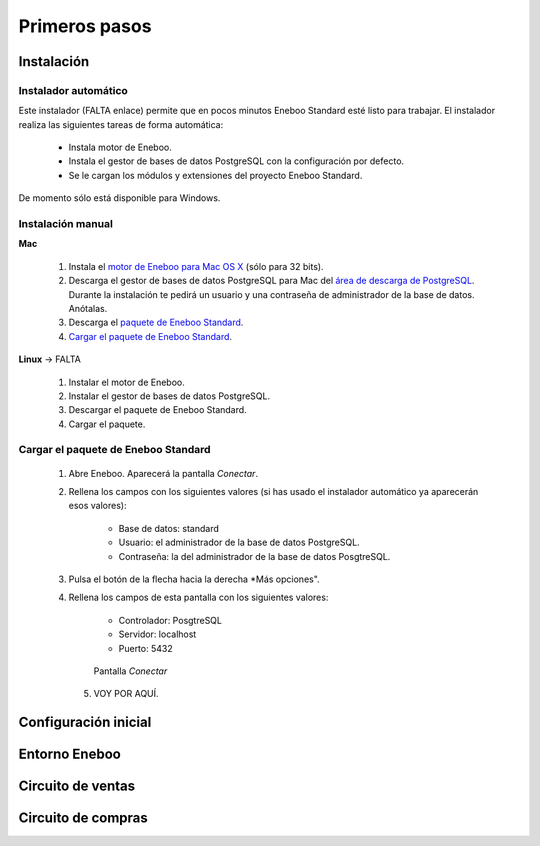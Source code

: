 =============================
Primeros pasos
=============================

Instalación
-------------------

Instalador automático
""""""""""""""""""""""""""

Este instalador (FALTA enlace) permite que en pocos minutos Eneboo Standard esté listo para trabajar. El instalador realiza las siguientes tareas de forma automática:

    * Instala motor de Eneboo.
    * Instala el gestor de bases de datos PostgreSQL con la configuración por defecto.
    * Se le cargan los módulos y extensiones del proyecto Eneboo Standard.
    
De momento sólo está disponible para Windows.

Instalación manual
"""""""""""""""""""""""""

**Mac**

    1. Instala el `motor de Eneboo para Mac OS X <http://eneboo.com/pub/eneboo/builds/v2.4.0/eneboo-v2.4.0-alpha5-mac32.zip>`_ (sólo para 32 bits).
    2. Descarga el gestor de bases de datos PostgreSQL para Mac del `área de descarga de PostgreSQL`_. Durante la instalación te pedirá un usuario y una contraseña de administrador de la base de datos. Anótalas.
    3. Descarga el `paquete de Eneboo Standard`_.
    4. `Cargar el paquete de Eneboo Standard`_.
    
**Linux** -> FALTA

    1. Instalar el motor de Eneboo.
    2. Instalar el gestor de bases de datos PostgreSQL.
    3. Descargar el paquete de Eneboo Standard.
    4. Cargar el paquete.    


Cargar el paquete de Eneboo Standard
"""""""""""""""""""""""""""""""""""""""""

    1. Abre Eneboo. Aparecerá la pantalla *Conectar*.
    2. Rellena los campos con los siguientes valores (si has usado el instalador automático ya aparecerán esos valores):
    
        * Base de datos: standard
        * Usuario: el administrador de la base de datos PostgreSQL.
        * Contraseña: la del administrador de la base de datos PosgtreSQL.
        
    3. Pulsa el botón de la flecha hacia la derecha *Más opciones".
    4. Rellena los campos de esta pantalla con los siguientes valores:
    
        * Controlador: PosgtreSQL
        * Servidor: localhost
        * Puerto: 5432
        
       .. figure:: images/eneboo_ejemplo.png
           
           Pantalla *Conectar*
           
     5. VOY POR AQUÍ.


Configuración inicial
-----------------------


Entorno Eneboo
-------------------



Circuito de ventas
-------------------


Circuito de compras
---------------------



.. _`área de descarga de PostgreSQL`: http://www.enterprisedb.com/products-services-training/pgdownload
.. _`paquete de Eneboo Standard`: http://eneboo.com/pub/eneboo/modules/standard.eneboopkg
